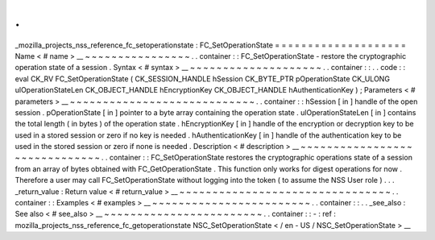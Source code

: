 .
.
_mozilla_projects_nss_reference_fc_setoperationstate
:
FC_SetOperationState
=
=
=
=
=
=
=
=
=
=
=
=
=
=
=
=
=
=
=
=
Name
<
#
name
>
__
~
~
~
~
~
~
~
~
~
~
~
~
~
~
~
~
.
.
container
:
:
FC_SetOperationState
-
restore
the
cryptographic
operation
state
of
a
session
.
Syntax
<
#
syntax
>
__
~
~
~
~
~
~
~
~
~
~
~
~
~
~
~
~
~
~
~
~
.
.
container
:
:
.
.
code
:
:
eval
CK_RV
FC_SetOperationState
(
CK_SESSION_HANDLE
hSession
CK_BYTE_PTR
pOperationState
CK_ULONG
ulOperationStateLen
CK_OBJECT_HANDLE
hEncryptionKey
CK_OBJECT_HANDLE
hAuthenticationKey
)
;
Parameters
<
#
parameters
>
__
~
~
~
~
~
~
~
~
~
~
~
~
~
~
~
~
~
~
~
~
~
~
~
~
~
~
~
~
.
.
container
:
:
hSession
[
in
]
handle
of
the
open
session
.
pOperationState
[
in
]
pointer
to
a
byte
array
containing
the
operation
state
.
ulOperationStateLen
[
in
]
contains
the
total
length
(
in
bytes
)
of
the
operation
state
.
hEncryptionKey
[
in
]
handle
of
the
encryption
or
decryption
key
to
be
used
in
a
stored
session
or
zero
if
no
key
is
needed
.
hAuthenticationKey
[
in
]
handle
of
the
authentication
key
to
be
used
in
the
stored
session
or
zero
if
none
is
needed
.
Description
<
#
description
>
__
~
~
~
~
~
~
~
~
~
~
~
~
~
~
~
~
~
~
~
~
~
~
~
~
~
~
~
~
~
~
.
.
container
:
:
FC_SetOperationState
restores
the
cryptographic
operations
state
of
a
session
from
an
array
of
bytes
obtained
with
FC_GetOperationState
.
This
function
only
works
for
digest
operations
for
now
.
Therefore
a
user
may
call
FC_SetOperationState
without
logging
into
the
token
(
to
assume
the
NSS
User
role
)
.
.
.
_return_value
:
Return
value
<
#
return_value
>
__
~
~
~
~
~
~
~
~
~
~
~
~
~
~
~
~
~
~
~
~
~
~
~
~
~
~
~
~
~
~
~
~
.
.
container
:
:
Examples
<
#
examples
>
__
~
~
~
~
~
~
~
~
~
~
~
~
~
~
~
~
~
~
~
~
~
~
~
~
.
.
container
:
:
.
.
_see_also
:
See
also
<
#
see_also
>
__
~
~
~
~
~
~
~
~
~
~
~
~
~
~
~
~
~
~
~
~
~
~
~
~
.
.
container
:
:
-
:
ref
:
mozilla_projects_nss_reference_fc_getoperationstate
NSC_SetOperationState
<
/
en
-
US
/
NSC_SetOperationState
>
__
